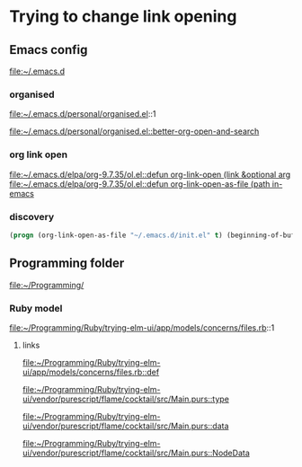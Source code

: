 * Trying to change link opening

** Emacs config
file:~/.emacs.d

*** organised
file:~/.emacs.d/personal/organised.el::1

[[file:~/.emacs.d/personal/organised.el::better-org-open-and-search]]

*** org link open
[[file:~/.emacs.d/elpa/org-9.7.35/ol.el::defun org-link-open (link &optional arg]]
[[file:~/.emacs.d/elpa/org-9.7.35/ol.el::defun org-link-open-as-file (path in-emacs]]

*** discovery
#+begin_src emacs-lisp
  (progn (org-link-open-as-file "~/.emacs.d/init.el" t) (beginning-of-buffer) (swiper-isearch "Commen"))
#+end_src

** Programming folder
file:~/Programming/

*** Ruby model
file:~/Programming/Ruby/trying-elm-ui/app/models/concerns/files.rb::1

**** links

[[file:~/Programming/Ruby/trying-elm-ui/app/models/concerns/files.rb::def]]

[[file:~/Programming/Ruby/trying-elm-ui/vendor/purescript/flame/cocktail/src/Main.purs::type]]

[[file:~/Programming/Ruby/trying-elm-ui/vendor/purescript/flame/cocktail/src/Main.purs::data]]

[[file:~/Programming/Ruby/trying-elm-ui/vendor/purescript/flame/cocktail/src/Main.purs::NodeData]]
